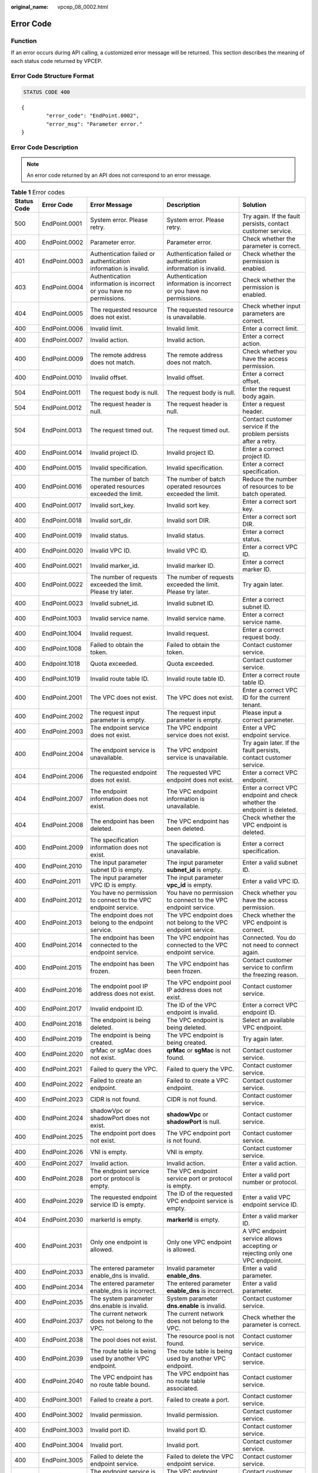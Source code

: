:original_name: vpcep_08_0002.html

.. _vpcep_08_0002:

Error Code
==========

Function
--------

If an error occurs during API calling, a customized error message will be returned. This section describes the meaning of each status code returned by VPCEP.

Error Code Structure Format
---------------------------

.. code-block:: text

   STATUS CODE 400

::

   {
           "error_code": "EndPoint.0002",
           "error_msg": "Parameter error."
   }

Error Code Description
----------------------

.. note::

   An error code returned by an API does not correspond to an error message.

.. table:: **Table 1** Error codes

   +-------------+---------------+----------------------------------------------------------------------------------+------------------------------------------------------------------------------------------------+-------------------------------------------------------------------------------+
   | Status Code | Error Code    | Error Message                                                                    | Description                                                                                    | Solution                                                                      |
   +=============+===============+==================================================================================+================================================================================================+===============================================================================+
   | 500         | EndPoint.0001 | System error. Please retry.                                                      | System error. Please retry.                                                                    | Try again. If the fault persists, contact customer service.                   |
   +-------------+---------------+----------------------------------------------------------------------------------+------------------------------------------------------------------------------------------------+-------------------------------------------------------------------------------+
   | 400         | EndPoint.0002 | Parameter error.                                                                 | Parameter error.                                                                               | Check whether the parameter is correct.                                       |
   +-------------+---------------+----------------------------------------------------------------------------------+------------------------------------------------------------------------------------------------+-------------------------------------------------------------------------------+
   | 401         | EndPoint.0003 | Authentication failed or authentication information is invalid.                  | Authentication failed or authentication information is invalid.                                | Check whether the permission is enabled.                                      |
   +-------------+---------------+----------------------------------------------------------------------------------+------------------------------------------------------------------------------------------------+-------------------------------------------------------------------------------+
   | 403         | EndPoint.0004 | Authentication information is incorrect or you have no permissions.              | Authentication information is incorrect or you have no permissions.                            | Check whether the permission is enabled.                                      |
   +-------------+---------------+----------------------------------------------------------------------------------+------------------------------------------------------------------------------------------------+-------------------------------------------------------------------------------+
   | 404         | EndPoint.0005 | The requested resource does not exist.                                           | The requested resource is unavailable.                                                         | Check whether input parameters are correct.                                   |
   +-------------+---------------+----------------------------------------------------------------------------------+------------------------------------------------------------------------------------------------+-------------------------------------------------------------------------------+
   | 400         | EndPoint.0006 | Invalid limit.                                                                   | Invalid limit.                                                                                 | Enter a correct limit.                                                        |
   +-------------+---------------+----------------------------------------------------------------------------------+------------------------------------------------------------------------------------------------+-------------------------------------------------------------------------------+
   | 400         | EndPoint.0007 | Invalid action.                                                                  | Invalid action.                                                                                | Enter a correct action.                                                       |
   +-------------+---------------+----------------------------------------------------------------------------------+------------------------------------------------------------------------------------------------+-------------------------------------------------------------------------------+
   | 400         | EndPoint.0009 | The remote address does not match.                                               | The remote address does not match.                                                             | Check whether you have the access permission.                                 |
   +-------------+---------------+----------------------------------------------------------------------------------+------------------------------------------------------------------------------------------------+-------------------------------------------------------------------------------+
   | 400         | EndPoint.0010 | Invalid offset.                                                                  | Invalid offset.                                                                                | Enter a correct offset.                                                       |
   +-------------+---------------+----------------------------------------------------------------------------------+------------------------------------------------------------------------------------------------+-------------------------------------------------------------------------------+
   | 504         | EndPoint.0011 | The request body is null.                                                        | The request body is null.                                                                      | Enter the request body again.                                                 |
   +-------------+---------------+----------------------------------------------------------------------------------+------------------------------------------------------------------------------------------------+-------------------------------------------------------------------------------+
   | 504         | EndPoint.0012 | The request header is null.                                                      | The request header is null.                                                                    | Enter a request header.                                                       |
   +-------------+---------------+----------------------------------------------------------------------------------+------------------------------------------------------------------------------------------------+-------------------------------------------------------------------------------+
   | 504         | EndPoint.0013 | The request timed out.                                                           | The request timed out.                                                                         | Contact customer service if the problem persists after a retry.               |
   +-------------+---------------+----------------------------------------------------------------------------------+------------------------------------------------------------------------------------------------+-------------------------------------------------------------------------------+
   | 400         | EndPoint.0014 | Invalid project ID.                                                              | Invalid project ID.                                                                            | Enter a correct project ID.                                                   |
   +-------------+---------------+----------------------------------------------------------------------------------+------------------------------------------------------------------------------------------------+-------------------------------------------------------------------------------+
   | 400         | EndPoint.0015 | Invalid specification.                                                           | Invalid specification.                                                                         | Enter a correct specification.                                                |
   +-------------+---------------+----------------------------------------------------------------------------------+------------------------------------------------------------------------------------------------+-------------------------------------------------------------------------------+
   | 400         | EndPoint.0016 | The number of batch operated resources exceeded the limit.                       | The number of batch operated resources exceeded the limit.                                     | Reduce the number of resources to be batch operated.                          |
   +-------------+---------------+----------------------------------------------------------------------------------+------------------------------------------------------------------------------------------------+-------------------------------------------------------------------------------+
   | 400         | EndPoint.0017 | Invalid sort_key.                                                                | Invalid sort key.                                                                              | Enter a correct sort key.                                                     |
   +-------------+---------------+----------------------------------------------------------------------------------+------------------------------------------------------------------------------------------------+-------------------------------------------------------------------------------+
   | 400         | EndPoint.0018 | Invalid sort_dir.                                                                | Invalid sort DIR.                                                                              | Enter a correct sort DIR.                                                     |
   +-------------+---------------+----------------------------------------------------------------------------------+------------------------------------------------------------------------------------------------+-------------------------------------------------------------------------------+
   | 400         | EndPoint.0019 | Invalid status.                                                                  | Invalid status.                                                                                | Enter a correct status.                                                       |
   +-------------+---------------+----------------------------------------------------------------------------------+------------------------------------------------------------------------------------------------+-------------------------------------------------------------------------------+
   | 400         | EndPoint.0020 | Invalid VPC ID.                                                                  | Invalid VPC ID.                                                                                | Enter a correct VPC ID.                                                       |
   +-------------+---------------+----------------------------------------------------------------------------------+------------------------------------------------------------------------------------------------+-------------------------------------------------------------------------------+
   | 400         | EndPoint.0021 | Invalid marker_id.                                                               | Invalid marker ID.                                                                             | Enter a correct marker ID.                                                    |
   +-------------+---------------+----------------------------------------------------------------------------------+------------------------------------------------------------------------------------------------+-------------------------------------------------------------------------------+
   | 400         | EndPoint.0022 | The number of requests exceeded the limit. Please try later.                     | The number of requests exceeded the limit. Please try later.                                   | Try again later.                                                              |
   +-------------+---------------+----------------------------------------------------------------------------------+------------------------------------------------------------------------------------------------+-------------------------------------------------------------------------------+
   | 400         | EndPoint.0023 | Invalid subnet_id.                                                               | Invalid subnet ID.                                                                             | Enter a correct subnet ID.                                                    |
   +-------------+---------------+----------------------------------------------------------------------------------+------------------------------------------------------------------------------------------------+-------------------------------------------------------------------------------+
   | 400         | EndPoint.1003 | Invalid service name.                                                            | Invalid service name.                                                                          | Enter a correct service name.                                                 |
   +-------------+---------------+----------------------------------------------------------------------------------+------------------------------------------------------------------------------------------------+-------------------------------------------------------------------------------+
   | 400         | EndPoint.1004 | Invalid request.                                                                 | Invalid request.                                                                               | Enter a correct request body.                                                 |
   +-------------+---------------+----------------------------------------------------------------------------------+------------------------------------------------------------------------------------------------+-------------------------------------------------------------------------------+
   | 400         | EndPoint.1008 | Failed to obtain the token.                                                      | Failed to obtain the token.                                                                    | Contact customer service.                                                     |
   +-------------+---------------+----------------------------------------------------------------------------------+------------------------------------------------------------------------------------------------+-------------------------------------------------------------------------------+
   | 400         | Endpoint.1018 | Quota exceeded.                                                                  | Quota exceeded.                                                                                | Contact customer service.                                                     |
   +-------------+---------------+----------------------------------------------------------------------------------+------------------------------------------------------------------------------------------------+-------------------------------------------------------------------------------+
   | 400         | EndPoint.1019 | Invalid route table ID.                                                          | Invalid route table ID.                                                                        | Enter a correct route table ID.                                               |
   +-------------+---------------+----------------------------------------------------------------------------------+------------------------------------------------------------------------------------------------+-------------------------------------------------------------------------------+
   | 400         | EndPoint.2001 | The VPC does not exist.                                                          | The VPC does not exist.                                                                        | Enter a correct VPC ID for the current tenant.                                |
   +-------------+---------------+----------------------------------------------------------------------------------+------------------------------------------------------------------------------------------------+-------------------------------------------------------------------------------+
   | 400         | EndPoint.2002 | The request input parameter is empty.                                            | The request input parameter is empty.                                                          | Please input a correct parameter.                                             |
   +-------------+---------------+----------------------------------------------------------------------------------+------------------------------------------------------------------------------------------------+-------------------------------------------------------------------------------+
   | 400         | EndPoint.2003 | The endpoint service does not exist.                                             | The VPC endpoint service does not exist.                                                       | Enter a VPC endpoint service.                                                 |
   +-------------+---------------+----------------------------------------------------------------------------------+------------------------------------------------------------------------------------------------+-------------------------------------------------------------------------------+
   | 400         | EndPoint.2004 | The endpoint service is unavailable.                                             | The VPC endpoint service is unavailable.                                                       | Try again later. If the fault persists, contact customer service.             |
   +-------------+---------------+----------------------------------------------------------------------------------+------------------------------------------------------------------------------------------------+-------------------------------------------------------------------------------+
   | 404         | EndPoint.2006 | The requested endpoint does not exist.                                           | The requested VPC endpoint does not exist.                                                     | Enter a correct VPC endpoint.                                                 |
   +-------------+---------------+----------------------------------------------------------------------------------+------------------------------------------------------------------------------------------------+-------------------------------------------------------------------------------+
   | 404         | EndPoint.2007 | The endpoint information does not exist.                                         | The VPC endpoint information is unavailable.                                                   | Enter a correct VPC endpoint and check whether the endpoint is deleted.       |
   +-------------+---------------+----------------------------------------------------------------------------------+------------------------------------------------------------------------------------------------+-------------------------------------------------------------------------------+
   | 404         | EndPoint.2008 | The endpoint has been deleted.                                                   | The VPC endpoint has been deleted.                                                             | Check whether the VPC endpoint is deleted.                                    |
   +-------------+---------------+----------------------------------------------------------------------------------+------------------------------------------------------------------------------------------------+-------------------------------------------------------------------------------+
   | 400         | EndPoint.2009 | The specification information does not exist.                                    | The specification is unavailable.                                                              | Enter a correct specification.                                                |
   +-------------+---------------+----------------------------------------------------------------------------------+------------------------------------------------------------------------------------------------+-------------------------------------------------------------------------------+
   | 400         | EndPoint.2010 | The input parameter subnet ID is empty.                                          | The input parameter **subnet_id** is empty.                                                    | Enter a valid subnet ID.                                                      |
   +-------------+---------------+----------------------------------------------------------------------------------+------------------------------------------------------------------------------------------------+-------------------------------------------------------------------------------+
   | 400         | EndPoint.2011 | The input parameter VPC ID is empty.                                             | The input parameter **vpc_id** is empty.                                                       | Enter a valid VPC ID.                                                         |
   +-------------+---------------+----------------------------------------------------------------------------------+------------------------------------------------------------------------------------------------+-------------------------------------------------------------------------------+
   | 400         | EndPoint.2012 | You have no permission to connect to the VPC endpoint service.                   | You have no permission to connect to the VPC endpoint service.                                 | Check whether you have the access permission.                                 |
   +-------------+---------------+----------------------------------------------------------------------------------+------------------------------------------------------------------------------------------------+-------------------------------------------------------------------------------+
   | 400         | EndPoint.2013 | The endpoint does not belong to the endpoint service.                            | The VPC endpoint does not belong to the VPC endpoint service.                                  | Check whether the VPC endpoint is correct.                                    |
   +-------------+---------------+----------------------------------------------------------------------------------+------------------------------------------------------------------------------------------------+-------------------------------------------------------------------------------+
   | 400         | EndPoint.2014 | The endpoint has been connected to the endpoint service.                         | The VPC endpoint has connected to the VPC endpoint service.                                    | Connected. You do not need to connect again.                                  |
   +-------------+---------------+----------------------------------------------------------------------------------+------------------------------------------------------------------------------------------------+-------------------------------------------------------------------------------+
   | 400         | EndPoint.2015 | The endpoint has been frozen.                                                    | The VPC endpoint has been frozen.                                                              | Contact customer service to confirm the freezing reason.                      |
   +-------------+---------------+----------------------------------------------------------------------------------+------------------------------------------------------------------------------------------------+-------------------------------------------------------------------------------+
   | 400         | EndPoint.2016 | The endpoint pool IP address does not exist.                                     | The VPC endpoint pool IP address does not exist.                                               | Contact customer service.                                                     |
   +-------------+---------------+----------------------------------------------------------------------------------+------------------------------------------------------------------------------------------------+-------------------------------------------------------------------------------+
   | 400         | EndPoint.2017 | Invalid endpoint ID.                                                             | The ID of the VPC endpoint is invalid.                                                         | Enter a correct VPC endpoint ID.                                              |
   +-------------+---------------+----------------------------------------------------------------------------------+------------------------------------------------------------------------------------------------+-------------------------------------------------------------------------------+
   | 400         | EndPoint.2018 | The endpoint is being deleted.                                                   | The VPC endpoint is being deleted.                                                             | Select an available VPC endpoint.                                             |
   +-------------+---------------+----------------------------------------------------------------------------------+------------------------------------------------------------------------------------------------+-------------------------------------------------------------------------------+
   | 400         | EndPoint.2019 | The endpoint is being created.                                                   | The VPC endpoint is being created.                                                             | Try again later.                                                              |
   +-------------+---------------+----------------------------------------------------------------------------------+------------------------------------------------------------------------------------------------+-------------------------------------------------------------------------------+
   | 400         | EndPoint.2020 | qrMac or sgMac does not exist.                                                   | **qrMac** or **sgMac** is not found.                                                           | Contact customer service.                                                     |
   +-------------+---------------+----------------------------------------------------------------------------------+------------------------------------------------------------------------------------------------+-------------------------------------------------------------------------------+
   | 400         | EndPoint.2021 | Failed to query the VPC.                                                         | Failed to query the VPC.                                                                       | Contact customer service.                                                     |
   +-------------+---------------+----------------------------------------------------------------------------------+------------------------------------------------------------------------------------------------+-------------------------------------------------------------------------------+
   | 400         | EndPoint.2022 | Failed to create an endpoint.                                                    | Failed to create a VPC endpoint.                                                               | Contact customer service.                                                     |
   +-------------+---------------+----------------------------------------------------------------------------------+------------------------------------------------------------------------------------------------+-------------------------------------------------------------------------------+
   | 400         | EndPoint.2023 | CIDR is not found.                                                               | CIDR is not found.                                                                             | Contact customer service.                                                     |
   +-------------+---------------+----------------------------------------------------------------------------------+------------------------------------------------------------------------------------------------+-------------------------------------------------------------------------------+
   | 400         | EndPoint.2024 | shadowVpc or shadowPort does not exist.                                          | **shadowVpc** or **shadowPort** is null.                                                       | Contact customer service.                                                     |
   +-------------+---------------+----------------------------------------------------------------------------------+------------------------------------------------------------------------------------------------+-------------------------------------------------------------------------------+
   | 400         | EndPoint.2025 | The endpoint port does not exist.                                                | The VPC endpoint port is not found.                                                            | Contact customer service.                                                     |
   +-------------+---------------+----------------------------------------------------------------------------------+------------------------------------------------------------------------------------------------+-------------------------------------------------------------------------------+
   | 400         | EndPoint.2026 | VNI is empty.                                                                    | VNI is empty.                                                                                  | Contact customer service.                                                     |
   +-------------+---------------+----------------------------------------------------------------------------------+------------------------------------------------------------------------------------------------+-------------------------------------------------------------------------------+
   | 400         | EndPoint.2027 | Invalid action.                                                                  | Invalid action.                                                                                | Enter a valid action.                                                         |
   +-------------+---------------+----------------------------------------------------------------------------------+------------------------------------------------------------------------------------------------+-------------------------------------------------------------------------------+
   | 400         | EndPoint.2028 | The endpoint service port or protocol is empty.                                  | The VPC endpoint service port or protocol is empty.                                            | Enter a valid port number or protocol.                                        |
   +-------------+---------------+----------------------------------------------------------------------------------+------------------------------------------------------------------------------------------------+-------------------------------------------------------------------------------+
   | 400         | EndPoint.2029 | The requested endpoint service ID is empty.                                      | The ID of the requested VPC endpoint service is empty.                                         | Enter a valid VPC endpoint service ID.                                        |
   +-------------+---------------+----------------------------------------------------------------------------------+------------------------------------------------------------------------------------------------+-------------------------------------------------------------------------------+
   | 404         | EndPoint.2030 | markerId is empty.                                                               | **markerId** is empty.                                                                         | Enter a valid marker ID.                                                      |
   +-------------+---------------+----------------------------------------------------------------------------------+------------------------------------------------------------------------------------------------+-------------------------------------------------------------------------------+
   | 400         | EndPoint.2031 | Only one endpoint is allowed.                                                    | Only one VPC endpoint is allowed.                                                              | A VPC endpoint service allows accepting or rejecting only one VPC endpoint.   |
   +-------------+---------------+----------------------------------------------------------------------------------+------------------------------------------------------------------------------------------------+-------------------------------------------------------------------------------+
   | 400         | EndPoint.2033 | The entered parameter enable_dns is invalid.                                     | Invalid parameter **enable_dns**.                                                              | Enter a valid parameter.                                                      |
   +-------------+---------------+----------------------------------------------------------------------------------+------------------------------------------------------------------------------------------------+-------------------------------------------------------------------------------+
   | 400         | EndPoint.2034 | The entered parameter enable_dns is incorrect.                                   | The entered parameter **enable_dns** is incorrect.                                             | Enter a valid parameter.                                                      |
   +-------------+---------------+----------------------------------------------------------------------------------+------------------------------------------------------------------------------------------------+-------------------------------------------------------------------------------+
   | 400         | EndPoint.2035 | The system parameter dns.enable is invalid.                                      | System parameter **dns.enable** is invalid.                                                    | Contact customer service.                                                     |
   +-------------+---------------+----------------------------------------------------------------------------------+------------------------------------------------------------------------------------------------+-------------------------------------------------------------------------------+
   | 400         | EndPoint.2037 | The current network does not belong to the VPC.                                  | The current network does not belong to the VPC.                                                | Check whether the parameter is correct.                                       |
   +-------------+---------------+----------------------------------------------------------------------------------+------------------------------------------------------------------------------------------------+-------------------------------------------------------------------------------+
   | 400         | EndPoint.2038 | The pool does not exist.                                                         | The resource pool is not found.                                                                | Contact customer service.                                                     |
   +-------------+---------------+----------------------------------------------------------------------------------+------------------------------------------------------------------------------------------------+-------------------------------------------------------------------------------+
   | 400         | EndPoint.2039 | The route table is being used by another VPC endpoint.                           | The route table is being used by another VPC endpoint.                                         | Contact customer service.                                                     |
   +-------------+---------------+----------------------------------------------------------------------------------+------------------------------------------------------------------------------------------------+-------------------------------------------------------------------------------+
   | 400         | EndPoint.2040 | The VPC endpoint has no route table bound.                                       | The VPC endpoint has no route table associated.                                                | Contact customer service.                                                     |
   +-------------+---------------+----------------------------------------------------------------------------------+------------------------------------------------------------------------------------------------+-------------------------------------------------------------------------------+
   | 400         | EndPoint.3001 | Failed to create a port.                                                         | Failed to create a port.                                                                       | Contact customer service.                                                     |
   +-------------+---------------+----------------------------------------------------------------------------------+------------------------------------------------------------------------------------------------+-------------------------------------------------------------------------------+
   | 400         | EndPoint.3002 | Invalid permission.                                                              | Invalid permission.                                                                            | Contact customer service.                                                     |
   +-------------+---------------+----------------------------------------------------------------------------------+------------------------------------------------------------------------------------------------+-------------------------------------------------------------------------------+
   | 400         | EndPoint.3003 | Invalid port ID.                                                                 | Invalid port ID.                                                                               | Contact customer service.                                                     |
   +-------------+---------------+----------------------------------------------------------------------------------+------------------------------------------------------------------------------------------------+-------------------------------------------------------------------------------+
   | 400         | EndPoint.3004 | Invalid port.                                                                    | Invalid port.                                                                                  | Contact customer service.                                                     |
   +-------------+---------------+----------------------------------------------------------------------------------+------------------------------------------------------------------------------------------------+-------------------------------------------------------------------------------+
   | 400         | EndPoint.3005 | Failed to delete the endpoint service.                                           | Failed to delete the VPC endpoint service.                                                     | Contact customer service.                                                     |
   +-------------+---------------+----------------------------------------------------------------------------------+------------------------------------------------------------------------------------------------+-------------------------------------------------------------------------------+
   | 400         | EndPoint.3006 | The endpoint service is being used.                                              | The VPC endpoint service is being used.                                                        | Contact customer service.                                                     |
   +-------------+---------------+----------------------------------------------------------------------------------+------------------------------------------------------------------------------------------------+-------------------------------------------------------------------------------+
   | 400         | EndPoint.3008 | The port does not exist.                                                         | The port is not found.                                                                         | Contact customer service.                                                     |
   +-------------+---------------+----------------------------------------------------------------------------------+------------------------------------------------------------------------------------------------+-------------------------------------------------------------------------------+
   | 400         | EndPoint.3009 | Invalid CIDR.                                                                    | Invalid CIDR.                                                                                  | Contact customer service.                                                     |
   +-------------+---------------+----------------------------------------------------------------------------------+------------------------------------------------------------------------------------------------+-------------------------------------------------------------------------------+
   | 400         | EndPoint.3010 | Invalid IP address.                                                              | Invalid IP address.                                                                            | Enter a correct IP address.                                                   |
   +-------------+---------------+----------------------------------------------------------------------------------+------------------------------------------------------------------------------------------------+-------------------------------------------------------------------------------+
   | 400         | EndPoint.3011 | Parameter IP is not required to create an endpoint service (interface).          | Parameter **ip** is not required to create a VPC endpoint service (interface).                 | Enter a correct request body.                                                 |
   +-------------+---------------+----------------------------------------------------------------------------------+------------------------------------------------------------------------------------------------+-------------------------------------------------------------------------------+
   | 400         | EndPoint.3013 | endpointService interface vlan can't have vpcId.                                 | The request for accessing the VLAN VPC endpoint service cannot contain VPC ID information.     | Enter a correct request body.                                                 |
   +-------------+---------------+----------------------------------------------------------------------------------+------------------------------------------------------------------------------------------------+-------------------------------------------------------------------------------+
   | 400         | EndPoint.3014 | endpointService interface can't have cidr.                                       | The request for accessing the VPC endpoint service (interface) cannot contain CIDR.            | Enter a correct request body.                                                 |
   +-------------+---------------+----------------------------------------------------------------------------------+------------------------------------------------------------------------------------------------+-------------------------------------------------------------------------------+
   | 400         | EndPoint.3015 | endpointService gateway vlan can't have portId.                                  | The request for accessing the VLAN VPC endpoint service (gateway) cannot contain the port ID.  | Enter a correct request body.                                                 |
   +-------------+---------------+----------------------------------------------------------------------------------+------------------------------------------------------------------------------------------------+-------------------------------------------------------------------------------+
   | 400         | EndPoint.3016 | endpointService gateway vlan can't have ip.                                      | The request for accessing the VLAN VPC endpoint service cannot contain IP address information. | Enter a correct request body.                                                 |
   +-------------+---------------+----------------------------------------------------------------------------------+------------------------------------------------------------------------------------------------+-------------------------------------------------------------------------------+
   | 400         | EndPoint.3017 | Invalid CIDRs.                                                                   | Invalid CIDRs.                                                                                 | Enter correct CIDRs.                                                          |
   +-------------+---------------+----------------------------------------------------------------------------------+------------------------------------------------------------------------------------------------+-------------------------------------------------------------------------------+
   | 400         | EndPoint.3018 | endpointService gateway vlan can't have vpcId.                                   | The request for accessing the VLAN VPC endpoint service cannot contain VPC ID information.     | Enter a correct request body.                                                 |
   +-------------+---------------+----------------------------------------------------------------------------------+------------------------------------------------------------------------------------------------+-------------------------------------------------------------------------------+
   | 400         | EndPoint.3021 | Invalid serverType.                                                              | Invalid parameter **serverType**.                                                              | Enter a valid parameter.                                                      |
   +-------------+---------------+----------------------------------------------------------------------------------+------------------------------------------------------------------------------------------------+-------------------------------------------------------------------------------+
   | 400         | EndPoint.3022 | Failed to create a network.                                                      | Failed to create a network.                                                                    | Contact customer service.                                                     |
   +-------------+---------------+----------------------------------------------------------------------------------+------------------------------------------------------------------------------------------------+-------------------------------------------------------------------------------+
   | 400         | EndPoint.3023 | Failed to create a subnet.                                                       | Failed to create a subnet.                                                                     | Contact customer service.                                                     |
   +-------------+---------------+----------------------------------------------------------------------------------+------------------------------------------------------------------------------------------------+-------------------------------------------------------------------------------+
   | 400         | EndPoint.3035 | Invalid action.                                                                  | Invalid action.                                                                                | Enter a correct action.                                                       |
   +-------------+---------------+----------------------------------------------------------------------------------+------------------------------------------------------------------------------------------------+-------------------------------------------------------------------------------+
   | 400         | EndPoint.3036 | Invalid permissions.                                                             | The permission list cannot be empty.                                                           | Enter a correct request body.                                                 |
   +-------------+---------------+----------------------------------------------------------------------------------+------------------------------------------------------------------------------------------------+-------------------------------------------------------------------------------+
   | 400         | EndPoint.3040 | Failed to add a rollback task.                                                   | Failed to add a rollback task.                                                                 | Contact customer service.                                                     |
   +-------------+---------------+----------------------------------------------------------------------------------+------------------------------------------------------------------------------------------------+-------------------------------------------------------------------------------+
   | 400         | EndPoint.3042 | The port ID does not belong to the current VPC.                                  | The port ID does not belong to the current VPC.                                                | Enter a correct request body.                                                 |
   +-------------+---------------+----------------------------------------------------------------------------------+------------------------------------------------------------------------------------------------+-------------------------------------------------------------------------------+
   | 400         | EndPoint.3043 | The service port is invalid.                                                     | Invalid service port.                                                                          | Enter a correct request body.                                                 |
   +-------------+---------------+----------------------------------------------------------------------------------+------------------------------------------------------------------------------------------------+-------------------------------------------------------------------------------+
   | 400         | EndPoint.3044 | The parameter ports conflicted with ports in an existing endpoint service.       | This port conflicted with the port of an existing endpoint service.                            | Enter a correct request body.                                                 |
   +-------------+---------------+----------------------------------------------------------------------------------+------------------------------------------------------------------------------------------------+-------------------------------------------------------------------------------+
   | 400         | EndPoint.3045 | Other properties cannot be modified in the current endpoint service state.       | Modifying other properties in the current endpoint service state is not supported.             | Enter a correct request body.                                                 |
   +-------------+---------------+----------------------------------------------------------------------------------+------------------------------------------------------------------------------------------------+-------------------------------------------------------------------------------+
   | 400         | EndPoint.3046 | The IP address conflicted with an existing endpoint service.                     | The IP address conflicted with an existing VPC endpoint service.                               | Enter a correct request body.                                                 |
   +-------------+---------------+----------------------------------------------------------------------------------+------------------------------------------------------------------------------------------------+-------------------------------------------------------------------------------+
   | 400         | EndPoint.3048 | Invalid netType.                                                                 | Invalid **netType**.                                                                           | Enter a valid value.                                                          |
   +-------------+---------------+----------------------------------------------------------------------------------+------------------------------------------------------------------------------------------------+-------------------------------------------------------------------------------+
   | 400         | EndPoint.3049 | The maximum number of whitelist records has been reached.                        | The maximum number of whitelist records has been reached.                                      | Delete invalid whitelist records or add an asterisk (``*``).                  |
   +-------------+---------------+----------------------------------------------------------------------------------+------------------------------------------------------------------------------------------------+-------------------------------------------------------------------------------+
   | 400         | EndPoint.3051 | Endpoint service vip port id is invalid.                                         | Invalid parameter **vip_port_id**.                                                             | Enter a correct value.                                                        |
   +-------------+---------------+----------------------------------------------------------------------------------+------------------------------------------------------------------------------------------------+-------------------------------------------------------------------------------+
   | 400         | EndPoint.3052 | portId and ip cannot be modified at the same time.                               | **portId** and **ip** cannot be modified at the same time.                                     | Enter a correct request body.                                                 |
   +-------------+---------------+----------------------------------------------------------------------------------+------------------------------------------------------------------------------------------------+-------------------------------------------------------------------------------+
   | 400         | EndPoint.3053 | vipPortId and ip cannot be modified at the same time.                            | **vipPortId** and **ip** cannot be modified at the same time.                                  | Enter a correct request body.                                                 |
   +-------------+---------------+----------------------------------------------------------------------------------+------------------------------------------------------------------------------------------------+-------------------------------------------------------------------------------+
   | 400         | EndPoint.3054 | portId or vipPortId cannot be modified.                                          | **portId** or **vipPortId** cannot be modified.                                                | Enter a correct request body.                                                 |
   +-------------+---------------+----------------------------------------------------------------------------------+------------------------------------------------------------------------------------------------+-------------------------------------------------------------------------------+
   | 400         | EndPoint.3055 | ip cannot be modified.                                                           | **ip** cannot be modified.                                                                     | Enter a correct request body.                                                 |
   +-------------+---------------+----------------------------------------------------------------------------------+------------------------------------------------------------------------------------------------+-------------------------------------------------------------------------------+
   | 400         | EndPoint.3056 | The maximum of VPC endpoint services using the same IP address has been reached. | The maximum of VPC endpoint services supported by a backend resource has been reached.         | Contact customer service.                                                     |
   +-------------+---------------+----------------------------------------------------------------------------------+------------------------------------------------------------------------------------------------+-------------------------------------------------------------------------------+
   | 400         | EndPoint.3057 | cidr cannot be modified.                                                         | CIDR cannot be modified.                                                                       | Enter a correct request body.                                                 |
   +-------------+---------------+----------------------------------------------------------------------------------+------------------------------------------------------------------------------------------------+-------------------------------------------------------------------------------+
   | 400         | EndPoint.3058 | The domain name is invalid.                                                      | Invalid domain name.                                                                           | Enter a correct domain name.                                                  |
   +-------------+---------------+----------------------------------------------------------------------------------+------------------------------------------------------------------------------------------------+-------------------------------------------------------------------------------+
   | 400         | EndPoint.3059 | The domain name already exists.                                                  | The domain name already exists.                                                                | Contact customer service.                                                     |
   +-------------+---------------+----------------------------------------------------------------------------------+------------------------------------------------------------------------------------------------+-------------------------------------------------------------------------------+
   | 400         | EndPoint.3060 | You have no permission to add domain names.                                      | You have no permission to add domain names.                                                    | Contact customer service.                                                     |
   +-------------+---------------+----------------------------------------------------------------------------------+------------------------------------------------------------------------------------------------+-------------------------------------------------------------------------------+
   | 400         | EndPoint.3061 | The maximum number of domain names has reached.                                  | The maximum number of domain names has been reached.                                           | Contact customer service.                                                     |
   +-------------+---------------+----------------------------------------------------------------------------------+------------------------------------------------------------------------------------------------+-------------------------------------------------------------------------------+
   | 400         | EndPoint.3062 | Invalid endpoint service ID.                                                     | Invalid VPC endpoint service ID.                                                               | Enter a correct parameter.                                                    |
   +-------------+---------------+----------------------------------------------------------------------------------+------------------------------------------------------------------------------------------------+-------------------------------------------------------------------------------+
   | 400         | EndPoint.3063 | Invalid port ID.                                                                 | Invalid port ID.                                                                               | Enter a correct port ID.                                                      |
   +-------------+---------------+----------------------------------------------------------------------------------+------------------------------------------------------------------------------------------------+-------------------------------------------------------------------------------+
   | 400         | EndPoint.3066 | The tag cannot be empty.                                                         | The tag cannot be empty.                                                                       | Enter a correct request body.                                                 |
   +-------------+---------------+----------------------------------------------------------------------------------+------------------------------------------------------------------------------------------------+-------------------------------------------------------------------------------+
   | 400         | EndPoint.3067 | The tag key cannot be duplicated.                                                | The tag key cannot be duplicated.                                                              | Enter a correct request body.                                                 |
   +-------------+---------------+----------------------------------------------------------------------------------+------------------------------------------------------------------------------------------------+-------------------------------------------------------------------------------+
   | 400         | EndPoint.3068 | Tag keys and values should meet relevant requirements.                           | Tag keys and values must meet relevant requirements.                                           | Enter a correct request body.                                                 |
   +-------------+---------------+----------------------------------------------------------------------------------+------------------------------------------------------------------------------------------------+-------------------------------------------------------------------------------+
   | 400         | EndPoint.3069 | The maximum number of tags has been reached.                                     | The maximum number of tags has been reached.                                                   | Contact customer service.                                                     |
   +-------------+---------------+----------------------------------------------------------------------------------+------------------------------------------------------------------------------------------------+-------------------------------------------------------------------------------+
   | 400         | EndPoint.3070 | Invalid resource type.                                                           | Incorrect resource type.                                                                       | Contact customer service.                                                     |
   +-------------+---------------+----------------------------------------------------------------------------------+------------------------------------------------------------------------------------------------+-------------------------------------------------------------------------------+
   | 400         | EndPoint.3071 | The tag value cannot be duplicated.                                              | Tag values cannot be duplicated.                                                               | Contact customer service.                                                     |
   +-------------+---------------+----------------------------------------------------------------------------------+------------------------------------------------------------------------------------------------+-------------------------------------------------------------------------------+
   | 400         | EndPoint.3072 | The tag key size is invalid.                                                     | The tag key size is invalid.                                                                   | Enter a correct tag key.                                                      |
   +-------------+---------------+----------------------------------------------------------------------------------+------------------------------------------------------------------------------------------------+-------------------------------------------------------------------------------+
   | 400         | EndPoint.3073 | The tag value size is invalid.                                                   | The tag value size is invalid.                                                                 | Enter a correct tag value.                                                    |
   +-------------+---------------+----------------------------------------------------------------------------------+------------------------------------------------------------------------------------------------+-------------------------------------------------------------------------------+
   | 400         | EndPoint.3074 | The maximum of ports has been reached.                                           | The maximum of port mappings has been reached.                                                 | Contact customer service.                                                     |
   +-------------+---------------+----------------------------------------------------------------------------------+------------------------------------------------------------------------------------------------+-------------------------------------------------------------------------------+
   | 400         | EndPoint.3075 | The protocol is invalid.                                                         | Invalid protocol.                                                                              | Contact customer service.                                                     |
   +-------------+---------------+----------------------------------------------------------------------------------+------------------------------------------------------------------------------------------------+-------------------------------------------------------------------------------+
   | 400         | EndPoint.3076 | Invalid service name.                                                            | Invalid service name.                                                                          | Enter a valid service name.                                                   |
   +-------------+---------------+----------------------------------------------------------------------------------+------------------------------------------------------------------------------------------------+-------------------------------------------------------------------------------+
   | 400         | EndPoint.4001 | Failed to query the subnet.                                                      | Failed to query the subnet.                                                                    | Contact customer service.                                                     |
   +-------------+---------------+----------------------------------------------------------------------------------+------------------------------------------------------------------------------------------------+-------------------------------------------------------------------------------+
   | 400         | EndPoint.4002 | Failed to create a subnet.                                                       | Failed to create a subnet.                                                                     | Contact customer service.                                                     |
   +-------------+---------------+----------------------------------------------------------------------------------+------------------------------------------------------------------------------------------------+-------------------------------------------------------------------------------+
   | 400         | EndPoint.4003 | Failed to delete the subnet.                                                     | Failed to delete the subnet.                                                                   | Contact customer service.                                                     |
   +-------------+---------------+----------------------------------------------------------------------------------+------------------------------------------------------------------------------------------------+-------------------------------------------------------------------------------+
   | 404         | EndPoint.4004 | The subnet is not found.                                                         | The subnet does not exist.                                                                     | Check the entered subnet ID. If the fault persists, contact customer service. |
   +-------------+---------------+----------------------------------------------------------------------------------+------------------------------------------------------------------------------------------------+-------------------------------------------------------------------------------+
   | 400         | EndPoint.4005 | Failed to query the network.                                                     | Failed to query the network.                                                                   | Contact customer service.                                                     |
   +-------------+---------------+----------------------------------------------------------------------------------+------------------------------------------------------------------------------------------------+-------------------------------------------------------------------------------+
   | 400         | EndPoint.4006 | Failed to create a network.                                                      | Failed to create a network.                                                                    | Contact customer service.                                                     |
   +-------------+---------------+----------------------------------------------------------------------------------+------------------------------------------------------------------------------------------------+-------------------------------------------------------------------------------+
   | 400         | EndPoint.4007 | Failed to delete the network.                                                    | Failed to delete the network.                                                                  | Contact customer service.                                                     |
   +-------------+---------------+----------------------------------------------------------------------------------+------------------------------------------------------------------------------------------------+-------------------------------------------------------------------------------+
   | 404         | EndPoint.4008 | Network is unavailable.                                                          | Network is unavailable.                                                                        | Contact customer service.                                                     |
   +-------------+---------------+----------------------------------------------------------------------------------+------------------------------------------------------------------------------------------------+-------------------------------------------------------------------------------+
   | 400         | EndPoint.4009 | Failed to query the port.                                                        | Failed to query the port.                                                                      | Contact customer service.                                                     |
   +-------------+---------------+----------------------------------------------------------------------------------+------------------------------------------------------------------------------------------------+-------------------------------------------------------------------------------+
   | 400         | EndPoint.4010 | Failed to create a port.                                                         | Failed to create a port.                                                                       | Contact customer service.                                                     |
   +-------------+---------------+----------------------------------------------------------------------------------+------------------------------------------------------------------------------------------------+-------------------------------------------------------------------------------+
   | 400         | EndPoint.4011 | Failed to delete the port.                                                       | Failed to delete the port.                                                                     | Contact customer service.                                                     |
   +-------------+---------------+----------------------------------------------------------------------------------+------------------------------------------------------------------------------------------------+-------------------------------------------------------------------------------+
   | 404         | EndPoint.4012 | The port is not found.                                                           | The port is not found.                                                                         | Contact customer service.                                                     |
   +-------------+---------------+----------------------------------------------------------------------------------+------------------------------------------------------------------------------------------------+-------------------------------------------------------------------------------+
   | 400         | EndPoint.4013 | Failed to query the proxy.                                                       | Failed to query the proxy.                                                                     | Contact customer service.                                                     |
   +-------------+---------------+----------------------------------------------------------------------------------+------------------------------------------------------------------------------------------------+-------------------------------------------------------------------------------+
   | 400         | EndPoint.4014 | Failed to query the router.                                                      | Failed to query the route.                                                                     | Contact customer service.                                                     |
   +-------------+---------------+----------------------------------------------------------------------------------+------------------------------------------------------------------------------------------------+-------------------------------------------------------------------------------+
   | 400         | EndPoint.4015 | The router is not found.                                                         | The route is not found.                                                                        | Contact customer service.                                                     |
   +-------------+---------------+----------------------------------------------------------------------------------+------------------------------------------------------------------------------------------------+-------------------------------------------------------------------------------+
   | 400         | EndPoint.4016 | Failed to add an interface router.                                               | Failed to add an interface route.                                                              | Contact customer service.                                                     |
   +-------------+---------------+----------------------------------------------------------------------------------+------------------------------------------------------------------------------------------------+-------------------------------------------------------------------------------+
   | 400         | EndPoint.4017 | Failed to delete the interface router.                                           | Failed to delete the interface route.                                                          | Contact customer service.                                                     |
   +-------------+---------------+----------------------------------------------------------------------------------+------------------------------------------------------------------------------------------------+-------------------------------------------------------------------------------+
   | 400         | EndPoint.4018 | Failed to add an extension router.                                               | Failed to add the extended route.                                                              | Contact customer service.                                                     |
   +-------------+---------------+----------------------------------------------------------------------------------+------------------------------------------------------------------------------------------------+-------------------------------------------------------------------------------+
   | 400         | EndPoint.4019 | Failed to delete the extension router.                                           | Failed to delete the extended route.                                                           | Contact customer service.                                                     |
   +-------------+---------------+----------------------------------------------------------------------------------+------------------------------------------------------------------------------------------------+-------------------------------------------------------------------------------+
   | 400         | EndPoint.4020 | Failed to query Neutron L3 Agent.                                                | Failed to query Neutron L3 Agent.                                                              | Contact customer service.                                                     |
   +-------------+---------------+----------------------------------------------------------------------------------+------------------------------------------------------------------------------------------------+-------------------------------------------------------------------------------+
   | 404         | EndPoint.4021 | Neutron L3 Agent is not found.                                                   | Neutron L3 Agent is not found.                                                                 | Contact customer service.                                                     |
   +-------------+---------------+----------------------------------------------------------------------------------+------------------------------------------------------------------------------------------------+-------------------------------------------------------------------------------+
   | 400         | EndPoint.4025 | The specification is being used.                                                 | The specification is being used.                                                               | Contact customer service.                                                     |
   +-------------+---------------+----------------------------------------------------------------------------------+------------------------------------------------------------------------------------------------+-------------------------------------------------------------------------------+
   | 400         | EndPoint.4026 | Failed to query the default route table of the VPC.                              | Failed to query the default route table of the VPC.                                            | Contact customer service.                                                     |
   +-------------+---------------+----------------------------------------------------------------------------------+------------------------------------------------------------------------------------------------+-------------------------------------------------------------------------------+
   | 400         | EndPoint.4027 | Failed to query route tables of the VPC.                                         | Failed to query route tables of the VPC.                                                       | Contact customer service.                                                     |
   +-------------+---------------+----------------------------------------------------------------------------------+------------------------------------------------------------------------------------------------+-------------------------------------------------------------------------------+
   | 400         | EndPoint.4028 | Failed to add routes to the VPC's route table.                                   | Failed to add routes to the VPC's route table.                                                 | Contact customer service.                                                     |
   +-------------+---------------+----------------------------------------------------------------------------------+------------------------------------------------------------------------------------------------+-------------------------------------------------------------------------------+
   | 400         | EndPoint.4029 | Failed to remove routes from the VPC's route table.                              | Failed to remove routes from the VPC's route table.                                            | Contact customer service.                                                     |
   +-------------+---------------+----------------------------------------------------------------------------------+------------------------------------------------------------------------------------------------+-------------------------------------------------------------------------------+
   | 404         | EndPoint.4030 | The route table is not found.                                                    | The route table is not found.                                                                  | Contact customer service.                                                     |
   +-------------+---------------+----------------------------------------------------------------------------------+------------------------------------------------------------------------------------------------+-------------------------------------------------------------------------------+
